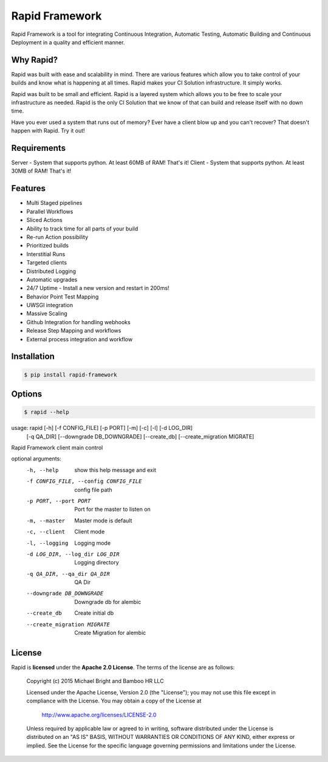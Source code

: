 Rapid Framework
===============

Rapid Framework is a tool for integrating Continuous Integration, Automatic Testing, Automatic Building and Continuous Deployment in a quality and
efficient manner.

Why Rapid?
----------

Rapid was built with ease and scalability in mind. There are various features which allow you to take control of your builds and know what is happening
at all times. Rapid makes your CI Solution infrastructure. It simply works.

Rapid was built to be small and efficient. Rapid is a layered system which allows you to be free to scale your infrastructure as needed. Rapid is the
only CI Solution that we know of that can build and release itself with no down time.

Have you ever used a system that runs out of memory? Ever have a client blow up and you can't recover? That doesn't happen with Rapid. Try it out!

Requirements
------------

Server - System that supports python. At least 60MB of RAM! That's it!
Client - System that supports python. At least 30MB of RAM! That's it!

Features
--------

- Multi Staged pipelines
- Parallel Workflows
- Sliced Actions
- Ability to track time for all parts of your build
- Re-run Action possibility
- Prioritized builds
- Interstitial Runs
- Targeted clients
- Distributed Logging
- Automatic upgrades
- 24/7 Uptime - Install a new version and restart in 200ms!
- Behavior Point Test Mapping
- UWSGI integration
- Massive Scaling
- Github Integration for handling webhooks
- Release Step Mapping and workflows
- External process integration and workflow

Installation
------------

.. code-block:: bash

  $ pip install rapid-framework


Options
-------

.. code-block:: bash

  $ rapid --help


usage: rapid [-h] [-f CONFIG_FILE] [-p PORT] [-m] [-c] [-l] [-d LOG_DIR]
             [-q QA_DIR] [--downgrade DB_DOWNGRADE] [--create_db]
             [--create_migration MIGRATE]

Rapid Framework client main control

optional arguments:
  -h, --help            show this help message and exit
  -f CONFIG_FILE, --config CONFIG_FILE
                        config file path
  -p PORT, --port PORT  Port for the master to listen on
  -m, --master          Master mode is default
  -c, --client          Client mode
  -l, --logging         Logging mode
  -d LOG_DIR, --log_dir LOG_DIR
                        Logging directory
  -q QA_DIR, --qa_dir QA_DIR
                        QA Dir
  --downgrade DB_DOWNGRADE
                        Downgrade db for alembic
  --create_db           Create initial db
  --create_migration MIGRATE
                        Create Migration for alembic

License
-------
Rapid is **licensed** under the **Apache 2.0 License**. The terms of the license are as follows:

..

  Copyright (c) 2015 Michael Bright and Bamboo HR LLC

  Licensed under the Apache License, Version 2.0 (the "License");
  you may not use this file except in compliance with the License.
  You may obtain a copy of the License at

    http://www.apache.org/licenses/LICENSE-2.0

  Unless required by applicable law or agreed to in writing, software
  distributed under the License is distributed on an "AS IS" BASIS,
  WITHOUT WARRANTIES OR CONDITIONS OF ANY KIND, either express or implied.
  See the License for the specific language governing permissions and
  limitations under the License.